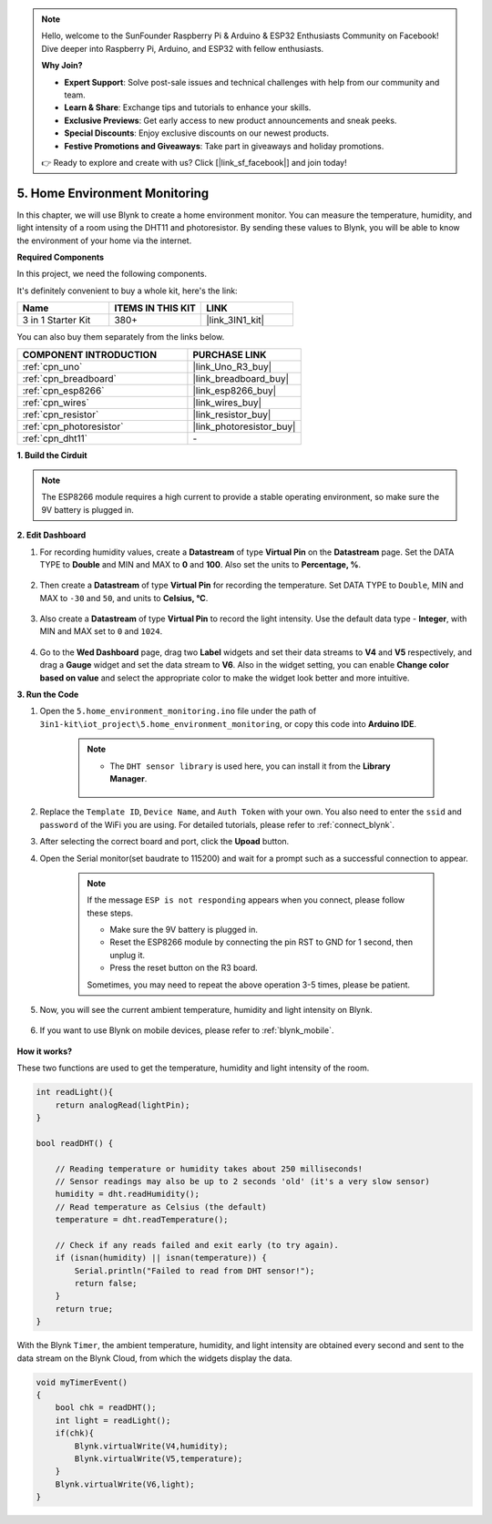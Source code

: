 .. note::

    Hello, welcome to the SunFounder Raspberry Pi & Arduino & ESP32 Enthusiasts Community on Facebook! Dive deeper into Raspberry Pi, Arduino, and ESP32 with fellow enthusiasts.

    **Why Join?**

    - **Expert Support**: Solve post-sale issues and technical challenges with help from our community and team.
    - **Learn & Share**: Exchange tips and tutorials to enhance your skills.
    - **Exclusive Previews**: Get early access to new product announcements and sneak peeks.
    - **Special Discounts**: Enjoy exclusive discounts on our newest products.
    - **Festive Promotions and Giveaways**: Take part in giveaways and holiday promotions.

    👉 Ready to explore and create with us? Click [|link_sf_facebook|] and join today!

.. _iot_home:


5. Home Environment Monitoring
================================

In this chapter, we will use Blynk to create a home environment monitor.
You can measure the temperature, humidity, and light intensity of a room using the DHT11 and photoresistor.
By sending these values to Blynk, you will be able to know the environment of your home via the internet.

**Required Components**

In this project, we need the following components. 

It's definitely convenient to buy a whole kit, here's the link: 

.. list-table::
    :widths: 20 20 20
    :header-rows: 1

    *   - Name	
        - ITEMS IN THIS KIT
        - LINK
    *   - 3 in 1 Starter Kit
        - 380+
        - |link_3IN1_kit|

You can also buy them separately from the links below.

.. list-table::
    :widths: 30 20
    :header-rows: 1

    *   - COMPONENT INTRODUCTION
        - PURCHASE LINK

    *   - :ref:`cpn_uno`
        - |link_Uno_R3_buy|
    *   - :ref:`cpn_breadboard`
        - |link_breadboard_buy|
    *   - :ref:`cpn_esp8266`
        - |link_esp8266_buy|
    *   - :ref:`cpn_wires`
        - |link_wires_buy|
    *   - :ref:`cpn_resistor`
        - |link_resistor_buy|
    *   - :ref:`cpn_photoresistor`
        - |link_photoresistor_buy|
    *   - :ref:`cpn_dht11`
        - \-

**1. Build the Cirduit**

.. note::

    The ESP8266 module requires a high current to provide a stable operating environment, so make sure the 9V battery is plugged in.

.. image:: img/wiring_dht11.jpg

**2. Edit Dashboard**


#. For recording humidity values, create a **Datastream** of type **Virtual Pin** on the **Datastream** page. Set the DATA TYPE to **Double** and MIN and MAX to **0** and **100**. Also set the units to **Percentage, %**.

    .. image:: img/sp220610_145748.png

#. Then create a **Datastream** of type **Virtual Pin** for recording the temperature. Set DATA TYPE to ``Double``, MIN and MAX to ``-30`` and ``50``, and units to **Celsius, °C**.

    .. image:: img/sp220610_145811.png

#. Also create a **Datastream** of type **Virtual Pin** to record the light intensity. Use the default data type - **Integer**, with MIN and MAX set to ``0`` and ``1024``.

    .. image:: img/sp220610_145834.png

#. Go to the **Wed Dashboard** page, drag two **Label** widgets and set their data streams to **V4** and **V5** respectively, and drag a **Gauge** widget and set the data stream to **V6**. Also in the widget setting, you can enable **Change color based on value** and select the appropriate color to make the widget look better and more intuitive.

.. image:: img/sp220610_150400.png
    :align: center


**3. Run the Code**

#. Open the ``5.home_environment_monitoring.ino`` file under the path of ``3in1-kit\iot_project\5.home_environment_monitoring``, or copy this code into **Arduino IDE**.

    .. note::

        * The ``DHT sensor library`` is used here, you can install it from the **Library Manager**.

            .. image:: ../img/lib_dht11.png

    .. raw:: html
        
        <iframe src=https://create.arduino.cc/editor/sunfounder01/4f0ad85e-8aff-4df9-99dd-c6741aed8219/preview?embed style="height:510px;width:100%;margin:10px 0" frameborder=0></iframe>

#. Replace the ``Template ID``, ``Device Name``, and ``Auth Token`` with your own. You also need to enter the ``ssid`` and ``password`` of the WiFi you are using. For detailed tutorials, please refer to :ref:`connect_blynk`.
#. After selecting the correct board and port, click the **Upoad** button.

#. Open the Serial monitor(set baudrate to 115200) and wait for a prompt such as a successful connection to appear.

    .. image:: img/2_ready.png

    .. note::

        If the message ``ESP is not responding`` appears when you connect, please follow these steps.

        * Make sure the 9V battery is plugged in.
        * Reset the ESP8266 module by connecting the pin RST to GND for 1 second, then unplug it.
        * Press the reset button on the R3 board.

        Sometimes, you may need to repeat the above operation 3-5 times, please be patient.

#. Now, you will see the current ambient temperature, humidity and light intensity on Blynk.

    .. image:: img/sp220610_150400.png
        :align: center

#. If you want to use Blynk on mobile devices, please refer to :ref:`blynk_mobile`.

    .. image:: img/mobile_home.jpg

**How it works?**

These two functions are used to get the temperature, humidity and light intensity of the room.


.. code-block:: arduino

    int readLight(){
        return analogRead(lightPin);
    }

    bool readDHT() {

        // Reading temperature or humidity takes about 250 milliseconds!
        // Sensor readings may also be up to 2 seconds 'old' (it's a very slow sensor)
        humidity = dht.readHumidity();
        // Read temperature as Celsius (the default)
        temperature = dht.readTemperature();

        // Check if any reads failed and exit early (to try again).
        if (isnan(humidity) || isnan(temperature)) {
            Serial.println("Failed to read from DHT sensor!");
            return false;
        }
        return true;
    }


With the Blynk ``Timer``, the ambient temperature, humidity, and light intensity are obtained every second and sent to the data stream on the Blynk Cloud, from which the widgets display the data.

.. code-block:: arduino

    void myTimerEvent()
    {
        bool chk = readDHT();
        int light = readLight();
        if(chk){
            Blynk.virtualWrite(V4,humidity);
            Blynk.virtualWrite(V5,temperature);
        }
        Blynk.virtualWrite(V6,light);
    }